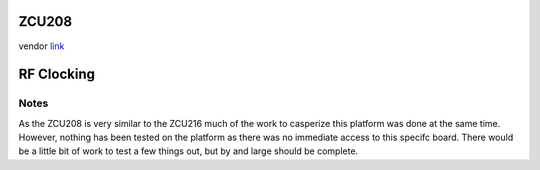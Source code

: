 
ZCU208
======

vendor `link <https://www.xilinx.com/products/boards-and-kits/zcu208.html>`_

RF Clocking
===========

Notes
-----

As the ZCU208 is very similar to the ZCU216 much of the work to casperize this
platform was done at the same time. However, nothing has been tested on the
platform as there was no immediate access to this specifc board. There would be
a little bit of work to test a few things out, but by and large should be
complete.
